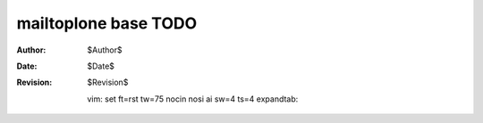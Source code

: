 mailtoplone base TODO
=====================

:Author:    $Author$
:Date:      $Date$
:Revision:  $Revision$

 vim: set ft=rst tw=75 nocin nosi ai sw=4 ts=4 expandtab:
